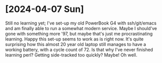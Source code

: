 * [2024-04-07 Sun]
Still no learning yet; 
I've set-up my old PowerBook G4 with ssh/git/emacs and am finally able to run a
somewhat modern service. Maybe I should've gone with something more '97, but
maybe that's just me procrastinating learning.
Happy this set-up seems to work as is right now. It's quite surprising how this
almost 20 year old laptop still manages to have a working battery, with a cycle
count of 72.
Is that why I've never finished learning perl? Getting side-tracked too quickly?
Maybe! Oh well.
